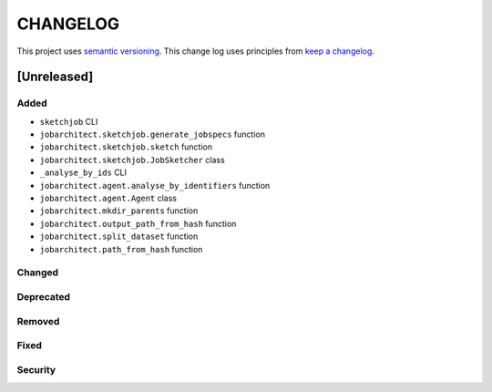 CHANGELOG
=========

This project uses `semantic versioning <http://semver.org/>`_.
This change log uses principles from `keep a changelog <http://keepachangelog.com/>`_.


[Unreleased]
~~~~~~~~~~~~

Added
^^^^^

- ``sketchjob`` CLI
- ``jobarchitect.sketchjob.generate_jobspecs`` function
- ``jobarchitect.sketchjob.sketch`` function
- ``jobarchitect.sketchjob.JobSketcher`` class
- ``_analyse_by_ids`` CLI
- ``jobarchitect.agent.analyse_by_identifiers`` function
- ``jobarchitect.agent.Agent`` class
- ``jobarchitect.mkdir_parents`` function
- ``jobarchitect.output_path_from_hash`` function
- ``jobarchitect.split_dataset`` function
- ``jobarchitect.path_from_hash`` function

Changed
^^^^^^^


Deprecated
^^^^^^^^^^


Removed
^^^^^^^


Fixed
^^^^^


Security
^^^^^^^^

